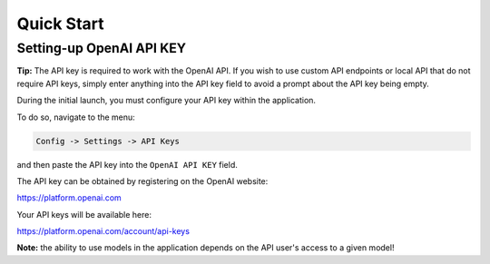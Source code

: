 Quick Start
===========

Setting-up OpenAI API KEY
-------------------------

**Tip:** The API key is required to work with the OpenAI API. If you wish to use custom API endpoints or local API that do not require API keys, simply enter anything into the API key field to avoid a prompt about the API key being empty.

During the initial launch, you must configure your API key within the application.

To do so, navigate to the menu:

.. code-block:: ini

   Config -> Settings -> API Keys


and then paste the API key into the ``OpenAI API KEY`` field.

.. image:: images/v2_api_keys.png
   :width: 400


The API key can be obtained by registering on the OpenAI website:

https://platform.openai.com

Your API keys will be available here:

https://platform.openai.com/account/api-keys


**Note:** the ability to use models in the application depends on the API user's access to a given model!
